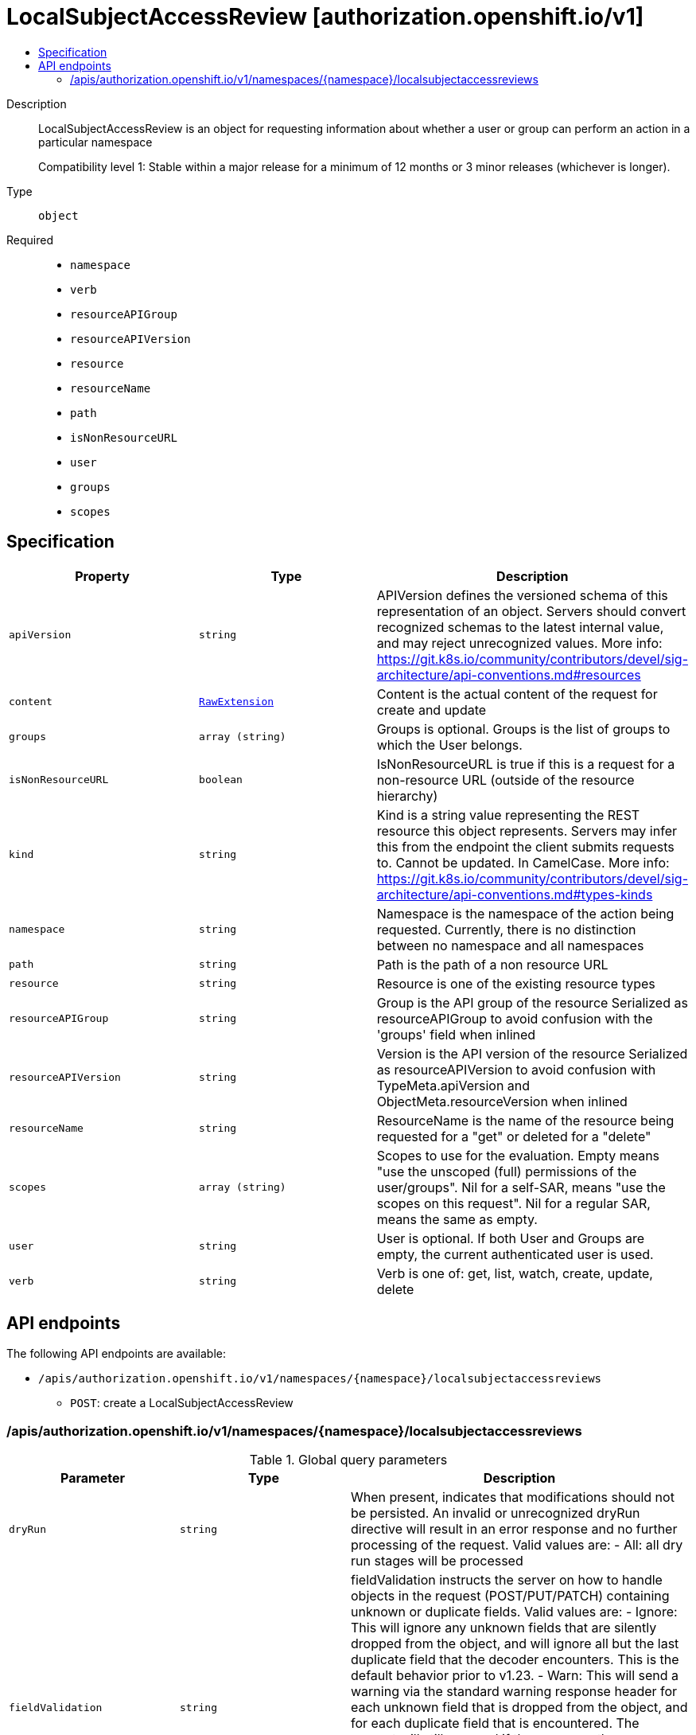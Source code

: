 // Automatically generated by 'openshift-apidocs-gen'. Do not edit.
:_mod-docs-content-type: ASSEMBLY
[id="localsubjectaccessreview-authorization-openshift-io-v1"]
= LocalSubjectAccessReview [authorization.openshift.io/v1]
:toc: macro
:toc-title:

toc::[]


Description::
+
--
LocalSubjectAccessReview is an object for requesting information about whether a user or group can perform an action in a particular namespace

Compatibility level 1: Stable within a major release for a minimum of 12 months or 3 minor releases (whichever is longer).
--

Type::
  `object`

Required::
  - `namespace`
  - `verb`
  - `resourceAPIGroup`
  - `resourceAPIVersion`
  - `resource`
  - `resourceName`
  - `path`
  - `isNonResourceURL`
  - `user`
  - `groups`
  - `scopes`


== Specification

[cols="1,1,1",options="header"]
|===
| Property | Type | Description

| `apiVersion`
| `string`
| APIVersion defines the versioned schema of this representation of an object. Servers should convert recognized schemas to the latest internal value, and may reject unrecognized values. More info: https://git.k8s.io/community/contributors/devel/sig-architecture/api-conventions.md#resources

| `content`
| xref:../objects/index.adoc#io-k8s-apimachinery-pkg-runtime-RawExtension[`RawExtension`]
| Content is the actual content of the request for create and update

| `groups`
| `array (string)`
| Groups is optional.  Groups is the list of groups to which the User belongs.

| `isNonResourceURL`
| `boolean`
| IsNonResourceURL is true if this is a request for a non-resource URL (outside of the resource hierarchy)

| `kind`
| `string`
| Kind is a string value representing the REST resource this object represents. Servers may infer this from the endpoint the client submits requests to. Cannot be updated. In CamelCase. More info: https://git.k8s.io/community/contributors/devel/sig-architecture/api-conventions.md#types-kinds

| `namespace`
| `string`
| Namespace is the namespace of the action being requested.  Currently, there is no distinction between no namespace and all namespaces

| `path`
| `string`
| Path is the path of a non resource URL

| `resource`
| `string`
| Resource is one of the existing resource types

| `resourceAPIGroup`
| `string`
| Group is the API group of the resource Serialized as resourceAPIGroup to avoid confusion with the 'groups' field when inlined

| `resourceAPIVersion`
| `string`
| Version is the API version of the resource Serialized as resourceAPIVersion to avoid confusion with TypeMeta.apiVersion and ObjectMeta.resourceVersion when inlined

| `resourceName`
| `string`
| ResourceName is the name of the resource being requested for a "get" or deleted for a "delete"

| `scopes`
| `array (string)`
| Scopes to use for the evaluation.  Empty means "use the unscoped (full) permissions of the user/groups". Nil for a self-SAR, means "use the scopes on this request". Nil for a regular SAR, means the same as empty.

| `user`
| `string`
| User is optional.  If both User and Groups are empty, the current authenticated user is used.

| `verb`
| `string`
| Verb is one of: get, list, watch, create, update, delete

|===

== API endpoints

The following API endpoints are available:

* `/apis/authorization.openshift.io/v1/namespaces/{namespace}/localsubjectaccessreviews`
- `POST`: create a LocalSubjectAccessReview


=== /apis/authorization.openshift.io/v1/namespaces/{namespace}/localsubjectaccessreviews


.Global query parameters
[cols="1,1,2",options="header"]
|===
| Parameter | Type | Description
| `dryRun`
| `string`
| When present, indicates that modifications should not be persisted. An invalid or unrecognized dryRun directive will result in an error response and no further processing of the request. Valid values are: - All: all dry run stages will be processed
| `fieldValidation`
| `string`
| fieldValidation instructs the server on how to handle objects in the request (POST/PUT/PATCH) containing unknown or duplicate fields. Valid values are: - Ignore: This will ignore any unknown fields that are silently dropped from the object, and will ignore all but the last duplicate field that the decoder encounters. This is the default behavior prior to v1.23. - Warn: This will send a warning via the standard warning response header for each unknown field that is dropped from the object, and for each duplicate field that is encountered. The request will still succeed if there are no other errors, and will only persist the last of any duplicate fields. This is the default in v1.23+ - Strict: This will fail the request with a BadRequest error if any unknown fields would be dropped from the object, or if any duplicate fields are present. The error returned from the server will contain all unknown and duplicate fields encountered.
|===

HTTP method::
  `POST`

Description::
  create a LocalSubjectAccessReview



.Body parameters
[cols="1,1,2",options="header"]
|===
| Parameter | Type | Description
| `body`
| xref:../authorization_apis/localsubjectaccessreview-authorization-openshift-io-v1.adoc#localsubjectaccessreview-authorization-openshift-io-v1[`LocalSubjectAccessReview`] schema
|
|===

.HTTP responses
[cols="1,1",options="header"]
|===
| HTTP code | Reponse body
| 200 - OK
| xref:../authorization_apis/localsubjectaccessreview-authorization-openshift-io-v1.adoc#localsubjectaccessreview-authorization-openshift-io-v1[`LocalSubjectAccessReview`] schema
| 201 - Created
| xref:../authorization_apis/localsubjectaccessreview-authorization-openshift-io-v1.adoc#localsubjectaccessreview-authorization-openshift-io-v1[`LocalSubjectAccessReview`] schema
| 202 - Accepted
| xref:../authorization_apis/localsubjectaccessreview-authorization-openshift-io-v1.adoc#localsubjectaccessreview-authorization-openshift-io-v1[`LocalSubjectAccessReview`] schema
| 401 - Unauthorized
| Empty
|===
